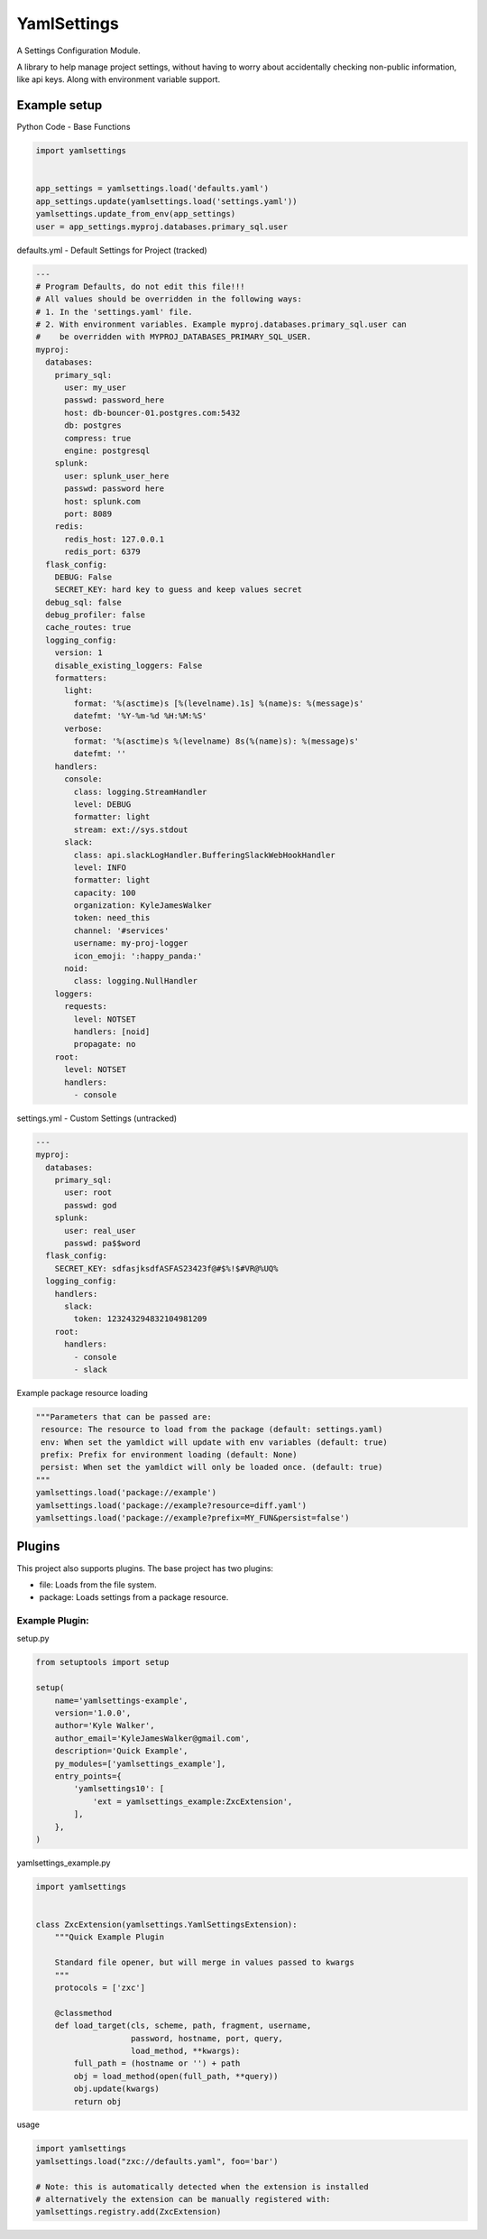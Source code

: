 YamlSettings
------------

A Settings Configuration Module.

.. image:: https://travis-ci.org/KyleJamesWalker/yamlsettings.svg?branch=master
    :target: https://travis-ci.org/KyleJamesWalker/yamlsettings

.. image:: https://codecov.io/gh/KyleJamesWalker/yamlsettings/branch/master/graph/badge.svg
  :target: https://codecov.io/gh/KyleJamesWalker/yamlsettings

A library to help manage project settings, without having to worry about
accidentally checking non-public information, like api keys.  Along with
environment variable support.

Example setup
^^^^^^^^^^^^^
Python Code - Base Functions

.. code-block:: python

 import yamlsettings


 app_settings = yamlsettings.load('defaults.yaml')
 app_settings.update(yamlsettings.load('settings.yaml'))
 yamlsettings.update_from_env(app_settings)
 user = app_settings.myproj.databases.primary_sql.user

defaults.yml - Default Settings for Project (tracked)

.. code-block:: yaml

 ---
 # Program Defaults, do not edit this file!!!
 # All values should be overridden in the following ways:
 # 1. In the 'settings.yaml' file.
 # 2. With environment variables. Example myproj.databases.primary_sql.user can
 #    be overridden with MYPROJ_DATABASES_PRIMARY_SQL_USER.
 myproj:
   databases:
     primary_sql:
       user: my_user
       passwd: password_here
       host: db-bouncer-01.postgres.com:5432
       db: postgres
       compress: true
       engine: postgresql
     splunk:
       user: splunk_user_here
       passwd: password here
       host: splunk.com
       port: 8089
     redis:
       redis_host: 127.0.0.1
       redis_port: 6379
   flask_config:
     DEBUG: False
     SECRET_KEY: hard key to guess and keep values secret
   debug_sql: false
   debug_profiler: false
   cache_routes: true
   logging_config:
     version: 1
     disable_existing_loggers: False
     formatters:
       light:
         format: '%(asctime)s [%(levelname).1s] %(name)s: %(message)s'
         datefmt: '%Y-%m-%d %H:%M:%S'
       verbose:
         format: '%(asctime)s %(levelname) 8s(%(name)s): %(message)s'
         datefmt: ''
     handlers:
       console:
         class: logging.StreamHandler
         level: DEBUG
         formatter: light
         stream: ext://sys.stdout
       slack:
         class: api.slackLogHandler.BufferingSlackWebHookHandler
         level: INFO
         formatter: light
         capacity: 100
         organization: KyleJamesWalker
         token: need_this
         channel: '#services'
         username: my-proj-logger
         icon_emoji: ':happy_panda:'
       noid:
         class: logging.NullHandler
     loggers:
       requests:
         level: NOTSET
         handlers: [noid]
         propagate: no
     root:
       level: NOTSET
       handlers:
         - console

settings.yml - Custom Settings (untracked)

.. code-block:: yaml

 ---
 myproj:
   databases:
     primary_sql:
       user: root
       passwd: god
     splunk:
       user: real_user
       passwd: pa$$word
   flask_config:
     SECRET_KEY: sdfasjksdfASFAS23423f@#$%!$#VR@%UQ%
   logging_config:
     handlers:
       slack:
         token: 123243294832104981209
     root:
       handlers:
         - console
         - slack

Example package resource loading

.. code-block:: python

 """Parameters that can be passed are:
  resource: The resource to load from the package (default: settings.yaml)
  env: When set the yamldict will update with env variables (default: true)
  prefix: Prefix for environment loading (default: None)
  persist: When set the yamldict will only be loaded once. (default: true)
 """
 yamlsettings.load('package://example')
 yamlsettings.load('package://example?resource=diff.yaml')
 yamlsettings.load('package://example?prefix=MY_FUN&persist=false')


Plugins
^^^^^^^

This project also supports plugins. The base project has two plugins:

- file: Loads from the file system.
- package: Loads settings from a package resource.

Example Plugin:
===============

setup.py

.. code-block:: python

 from setuptools import setup

 setup(
     name='yamlsettings-example',
     version='1.0.0',
     author='Kyle Walker',
     author_email='KyleJamesWalker@gmail.com',
     description='Quick Example',
     py_modules=['yamlsettings_example'],
     entry_points={
         'yamlsettings10': [
             'ext = yamlsettings_example:ZxcExtension',
         ],
     },
 )

yamlsettings_example.py

.. code-block:: python

 import yamlsettings


 class ZxcExtension(yamlsettings.YamlSettingsExtension):
     """Quick Example Plugin

     Standard file opener, but will merge in values passed to kwargs
     """
     protocols = ['zxc']

     @classmethod
     def load_target(cls, scheme, path, fragment, username,
                     password, hostname, port, query,
                     load_method, **kwargs):
         full_path = (hostname or '') + path
         obj = load_method(open(full_path, **query))
         obj.update(kwargs)
         return obj

usage

.. code-block:: python

 import yamlsettings
 yamlsettings.load("zxc://defaults.yaml", foo='bar')

 # Note: this is automatically detected when the extension is installed
 # alternatively the extension can be manually registered with:
 yamlsettings.registry.add(ZxcExtension)
